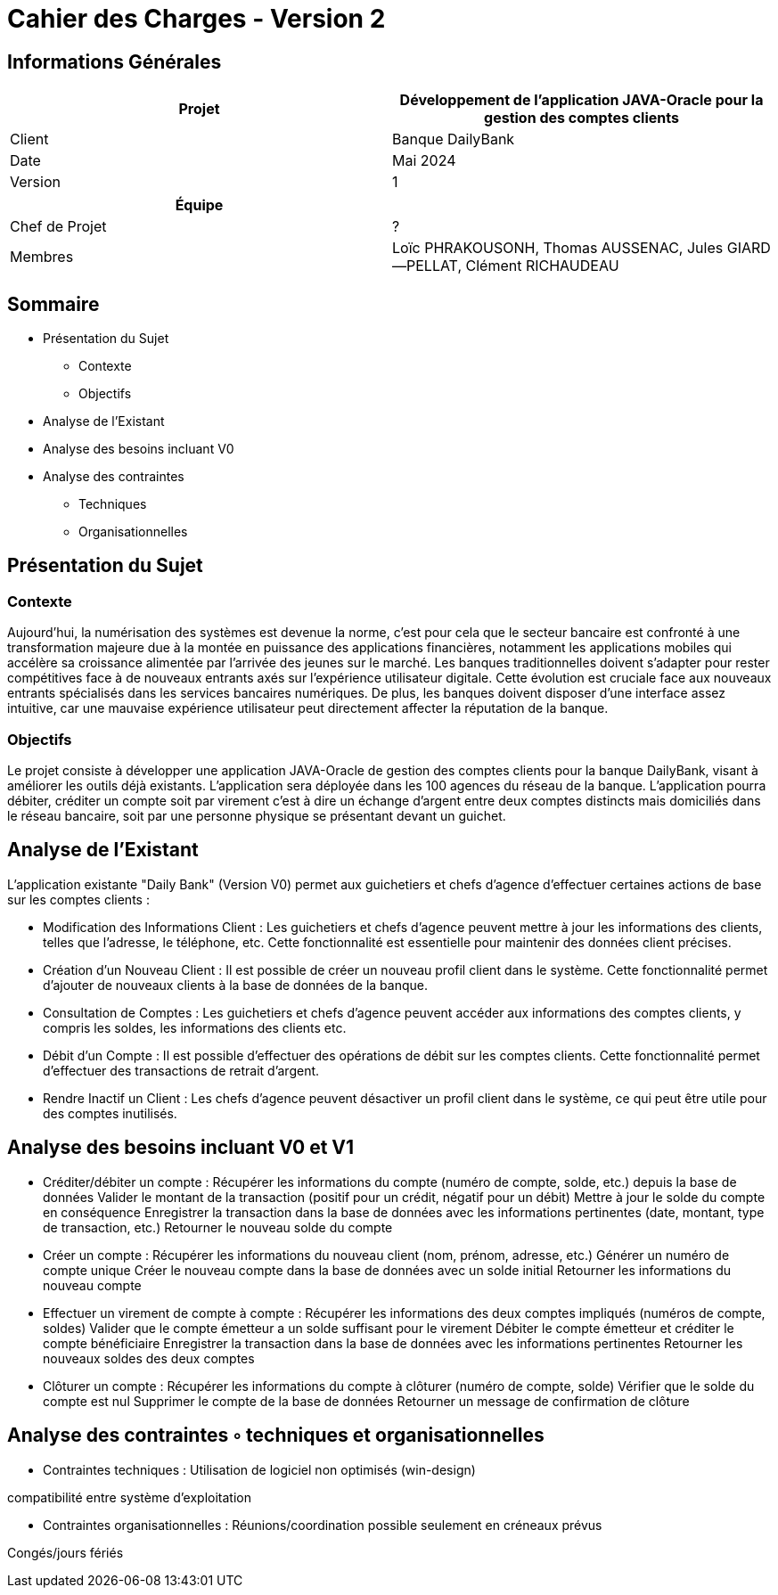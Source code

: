 = Cahier des Charges - Version 2


== Informations Générales

[cols="2*"]
|===
| Projet | Développement de l'application JAVA-Oracle pour la gestion des comptes clients

| Client | Banque DailyBank

| Date | Mai 2024

| Version | 1
|===
|===
| Équipe |

| Chef de Projet | ?
| Membres | Loïc PHRAKOUSONH, Thomas AUSSENAC, Jules GIARD--PELLAT, Clément RICHAUDEAU

|===

== Sommaire

* Présentation du Sujet
** Contexte
** Objectifs
* Analyse de l’Existant
* Analyse des besoins incluant V0
* Analyse des contraintes
** Techniques 
** Organisationnelles

== Présentation du Sujet

=== Contexte
Aujourd'hui, la numérisation des systèmes est devenue la norme,
c'est pour cela que le secteur bancaire est confronté à une transformation majeure due à la montée en puissance des applications financières, notamment les applications mobiles qui accélère sa croissance alimentée par l’arrivée des jeunes sur le marché. Les banques traditionnelles doivent s'adapter pour rester compétitives face à de nouveaux entrants axés sur l'expérience utilisateur digitale. Cette évolution est cruciale face aux nouveaux entrants spécialisés dans les services bancaires numériques.
De plus, les banques doivent disposer d'une interface assez intuitive, car une mauvaise expérience utilisateur peut directement affecter la réputation de la banque.

=== Objectifs
Le projet consiste à développer une application JAVA-Oracle de gestion des comptes clients pour la banque DailyBank, visant à améliorer les outils déjà existants. L'application sera déployée dans les 100 agences du réseau de la banque. L'application pourra débiter, créditer un compte soit par virement c’est à dire un échange d’argent entre deux comptes distincts mais domiciliés dans le réseau bancaire, soit par une personne physique se présentant devant un guichet.

== Analyse de l’Existant

L'application existante "Daily Bank" (Version V0) permet aux guichetiers et chefs d'agence d'effectuer certaines actions de base sur les comptes clients :

- Modification des Informations Client :
Les guichetiers et chefs d'agence peuvent mettre à jour les informations des clients, telles que l'adresse, le téléphone, etc. Cette fonctionnalité est essentielle pour maintenir des données client précises.
- Création d'un Nouveau Client :
Il est possible de créer un nouveau profil client dans le système. Cette fonctionnalité permet d'ajouter de nouveaux clients à la base de données de la banque.
- Consultation de Comptes :
Les guichetiers et chefs d'agence peuvent accéder aux informations des comptes clients, y compris les soldes, les informations des clients etc.
- Débit d'un Compte :
Il est possible d'effectuer des opérations de débit sur les comptes clients. Cette fonctionnalité permet d'effectuer des transactions de retrait d'argent.
- Rendre Inactif un Client :
Les chefs d'agence peuvent désactiver un profil client dans le système, ce qui peut être utile pour des comptes inutilisés. 

== Analyse des besoins incluant V0 et V1

- Créditer/débiter un compte :
Récupérer les informations du compte (numéro de compte, solde, etc.) depuis la base de données
Valider le montant de la transaction (positif pour un crédit, négatif pour un débit)
Mettre à jour le solde du compte en conséquence
Enregistrer la transaction dans la base de données avec les informations pertinentes (date, montant, type de transaction, etc.)
Retourner le nouveau solde du compte

- Créer un compte :
Récupérer les informations du nouveau client (nom, prénom, adresse, etc.)
Générer un numéro de compte unique
Créer le nouveau compte dans la base de données avec un solde initial
Retourner les informations du nouveau compte

- Effectuer un virement de compte à compte :
Récupérer les informations des deux comptes impliqués (numéros de compte, soldes)
Valider que le compte émetteur a un solde suffisant pour le virement
Débiter le compte émetteur et créditer le compte bénéficiaire
Enregistrer la transaction dans la base de données avec les informations pertinentes
Retourner les nouveaux soldes des deux comptes

- Clôturer un compte :
Récupérer les informations du compte à clôturer (numéro de compte, solde)
Vérifier que le solde du compte est nul
Supprimer le compte de la base de données
Retourner un message de confirmation de clôture


== Analyse des contraintes ◦ techniques et organisationnelles

- Contraintes techniques : 
Utilisation de logiciel non optimisés (win-design)

compatibilité entre système d’exploitation

- Contraintes organisationnelles : 
Réunions/coordination possible seulement en créneaux prévus

Congés/jours fériés

